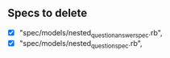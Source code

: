 ** Specs to delete
- [X]  "spec/models/nested_question_answer_spec.rb", 
- [X]  "spec/models/nested_question_spec.rb",
